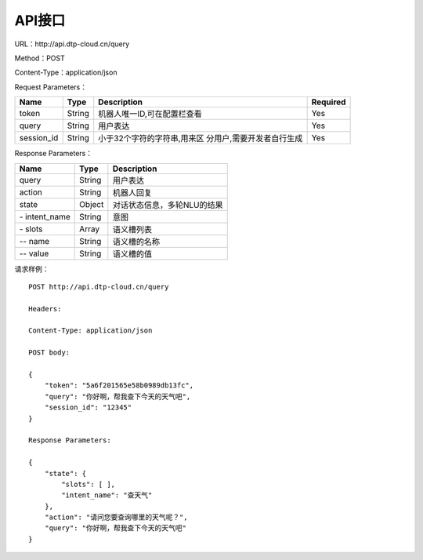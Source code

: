 API接口
=======

URL：\http://api.dtp-cloud.cn/query

Method：POST

Content-Type：application/json



Request Parameters：

+-----------------+-----------------+-----------------------------+-----------------+
| Name            | Type            | Description                 | Required        |
+=================+=================+=============================+=================+
| token           | String          | 机器人唯一ID,可在配置栏查看 | Yes             |
+-----------------+-----------------+-----------------------------+-----------------+
| query           | String          | 用户表达                    | Yes             |
+-----------------+-----------------+-----------------------------+-----------------+
| session_id      | String          | 小于32个字符的字符串,用来区 | Yes             |
|                 |                 | 分用户,需要开发者自行生成   |                 |
+-----------------+-----------------+-----------------------------+-----------------+

Response Parameters：

+---------------+--------+-----------------------------+
| Name          | Type   | Description                 |
+===============+========+=============================+
| query         | String | 用户表达                    |
+---------------+--------+-----------------------------+
| action        | String | 机器人回复                  |
+---------------+--------+-----------------------------+
| state         | Object | 对话状态信息，多轮NLU的结果 |
+---------------+--------+-----------------------------+
| \- intent_name| String | 意图                        |
+---------------+--------+-----------------------------+
| \- slots      | Array  | 语义槽列表                  |
+---------------+--------+-----------------------------+
| \-- name      | String | 语义槽的名称                |
+---------------+--------+-----------------------------+
| \-- value     | String | 语义槽的值                  |
+---------------+--------+-----------------------------+

请求样例：

::

    POST http://api.dtp-cloud.cn/query

    Headers:

    Content-Type: application/json

    POST body:

    {
        "token": "5a6f201565e58b0989db13fc", 
        "query": "你好啊，帮我查下今天的天气吧", 
        "session_id": "12345"
    }

    Response Parameters:

    {
        "state": {
            "slots": [ ], 
            "intent_name": "查天气"
        }, 
        "action": "请问您要查询哪里的天气呢？", 
        "query": "你好啊，帮我查下今天的天气吧"
    }
